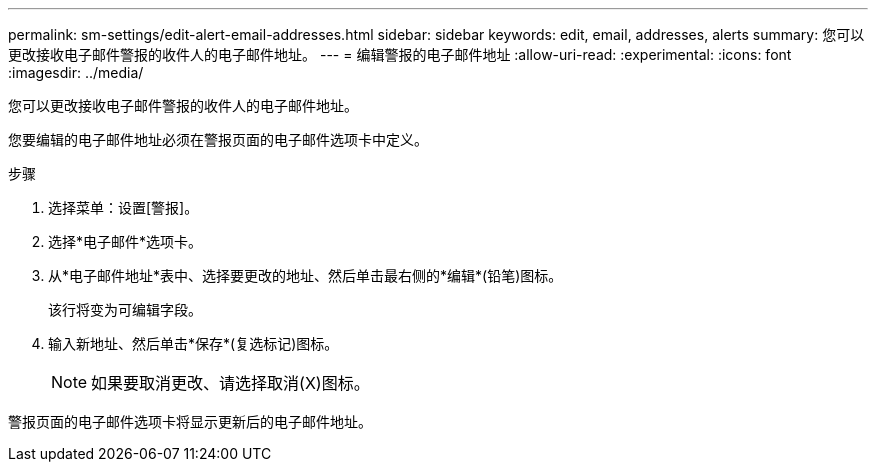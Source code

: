 ---
permalink: sm-settings/edit-alert-email-addresses.html 
sidebar: sidebar 
keywords: edit, email, addresses, alerts 
summary: 您可以更改接收电子邮件警报的收件人的电子邮件地址。 
---
= 编辑警报的电子邮件地址
:allow-uri-read: 
:experimental: 
:icons: font
:imagesdir: ../media/


[role="lead"]
您可以更改接收电子邮件警报的收件人的电子邮件地址。

您要编辑的电子邮件地址必须在警报页面的电子邮件选项卡中定义。

.步骤
. 选择菜单：设置[警报]。
. 选择*电子邮件*选项卡。
. 从*电子邮件地址*表中、选择要更改的地址、然后单击最右侧的*编辑*(铅笔)图标。
+
该行将变为可编辑字段。

. 输入新地址、然后单击*保存*(复选标记)图标。
+
[NOTE]
====
如果要取消更改、请选择取消(X)图标。

====


警报页面的电子邮件选项卡将显示更新后的电子邮件地址。

